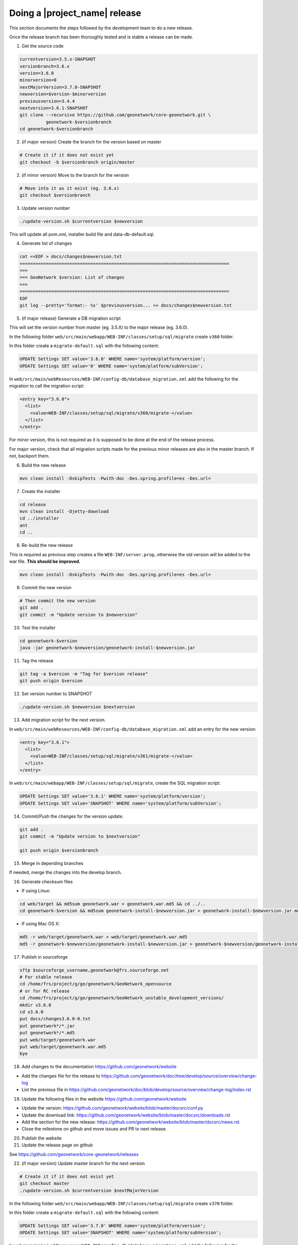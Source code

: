 .. _doing-a-release:


Doing a |project_name| release
##############################

This section documents the steps followed by the development team to do a new release.


Once the release branch has been thoroughly tested and is stable a release can be made.


1. Get the source code

.. code-block:: shell

    currentversion=3.5.x-SNAPSHOT
    versionbranch=3.6.x
    version=3.6.0
    minorversion=0
    nextMajorVersion=3.7.0-SNAPSHOT
    newversion=$version-$minorversion
    previousversion=3.4.4
    nextversion=3.6.1-SNAPSHOT
    git clone --recursive https://github.com/geonetwork/core-geonetwork.git \
              geonetwork-$versionbranch
    cd geonetwork-$versionbranch


2. (if major version) Create the branch for the version based on master


.. code-block:: shell

    # Create it if it does not exist yet
    git checkout -b $versionbranch origin/master


2. (if minor version) Move to the branch for the version


.. code-block:: shell

    # Move into it as it exist (eg. 3.6.x)
    git checkout $versionbranch


3. Update version number



.. code-block:: shell

    ./update-version.sh $currentversion $newversion



This will update all pom.xml, installer build file and data-db-default.sql.



4. Generate list of changes


.. code-block:: shell

    cat <<EOF > docs/changes$newversion.txt
    ================================================================================
    ===
    === GeoNetwork $version: List of changes
    ===
    ================================================================================
    EOF
    git log --pretty='format:- %s' $previousversion... >> docs/changes$newversion.txt



5. (if major release) Generate a DB migration script

This will set the version number from master (eg. 3.5.X) to the major release (eg. 3.6.0).

In the following folder ``web/src/main/webapp/WEB-INF/classes/setup/sql/migrate`` create ``v360`` folder.

In this folder create a ``migrate-default.sql`` with the following content:

.. code-block:: sql

  UPDATE Settings SET value='3.6.0' WHERE name='system/platform/version';
  UPDATE Settings SET value='0' WHERE name='system/platform/subVersion';



In ``web/src/main/webResources/WEB-INF/config-db/database_migration.xml`` add the following for the migration to call the migration script:


.. code-block:: xml

    <entry key="3.6.0">
      <list>
        <value>WEB-INF/classes/setup/sql/migrate/v360/migrate-</value>
      </list>
    </entry>

For minor version, this is not required as it is supposed to be done at the end of the release process.

For major version, check that all migration scripts made for the previous minor releases are also in the master branch. If not, backport them.


6. Build the new release


.. code-block:: shell

    mvn clean install -DskipTests -Pwith-doc -Des.spring.profile=es -Des.url=


7. Create the installer


.. code-block:: shell

    cd release
    mvn clean install -Djetty-download
    cd ../installer
    ant
    cd ..

8. Re-build the new release

This is required as previous step creates a file ``WEB-INF/server.prop``, otherwise the old version will be added to the war file. **This should be improved.**

.. code-block:: shell

    mvn clean install -DskipTests -Pwith-doc -Des.spring.profile=es -Des.url=



9. Commit the new version


.. code-block:: shell

    # Then commit the new version
    git add .
    git commit -m "Update version to $newversion"


10. Test the installer


.. code-block:: shell

    cd geonetwork-$version
    java -jar geonetwork-$newversion/geonetwork-install-$newversion.jar



11. Tag the release


.. code-block:: shell

    git tag -a $version -m "Tag for $version release"
    git push origin $version


12. Set version number to SNAPSHOT


.. code-block:: shell

    ./update-version.sh $newversion $nextversion


13. Add migration script for the next version.

In ``web/src/main/webResources/WEB-INF/config-db/database_migration.xml`` add an entry for the new version:

.. code-block:: xml

        <entry key="3.6.1">
          <list>
            <value>WEB-INF/classes/setup/sql/migrate/v361/migrate-</value>
          </list>
        </entry>

In ``web/src/main/webapp/WEB-INF/classes/setup/sql/migrate``, create the SQL migration script:

.. code-block:: sql

      UPDATE Settings SET value='3.6.1' WHERE name='system/platform/version';
      UPDATE Settings SET value='SNAPSHOT' WHERE name='system/platform/subVersion';

14. Commit/Push the changes for the version update.

.. code-block:: shell

    git add .
    git commit -m "Update version to $nextversion"

    git push origin $versionbranch

15. Merge in depending branches

If needed, merge the changes into the develop branch.

16. Generate checksum files

* If using Linux:
.. code-block:: shell

    cd web/target && md5sum geonetwork.war > geonetwork.war.md5 && cd ../..
    cd geonetwork-$version && md5sum geonetwork-install-$newversion.jar > geonetwork-install-$newversion.jar.md5 && cd ..

* If using Mac OS X:
.. code-block:: shell

    md5 -r web/target/geonetwork.war > web/target/geonetwork.war.md5
    md5 -r geonetwork-$newversion/geonetwork-install-$newversion.jar > geonetwork-$newversion/geonetwork-install-$newversion.jar.md5


17. Publish in sourceforge

.. code-block:: shell

    sftp $sourceforge_username,geonetwork@frs.sourceforge.net
    # For stable release
    cd /home/frs/project/g/ge/geonetwork/GeoNetwork_opensource
    # or for RC release
    cd /home/frs/project/g/ge/geonetwork/GeoNetwork_unstable_development_versions/
    mkdir v3.6.0
    cd v3.6.0
    put docs/changes3.6.0-0.txt
    put geonetwork*/*.jar
    put geonetwork*/*.md5
    put web/target/geonetwork.war
    put web/target/geonetwork.war.md5
    bye

18. Add changes to the documentation https://github.com/geonetwork/website

- Add the changes file for the release to https://github.com/geonetwork/doc/tree/develop/source/overview/change-log
- List the previous file in https://github.com/geonetwork/doc/blob/develop/source/overview/change-log/index.rst

19. Update the following files in the website https://github.com/geonetwork/website

- Update the version: https://github.com/geonetwork/website/blob/master/docsrc/conf.py
- Update the download link: https://github.com/geonetwork/website/blob/master/docsrc/downloads.rst
- Add the section for the new release: https://github.com/geonetwork/website/blob/master/docsrc/news.rst
- Close the milestone on github and move issues and PR to next release.



20. Publish the website


21. Update the release page on github


See https://github.com/geonetwork/core-geonetwork/releases



22. (if major version) Update master branch for the next version


.. code-block:: shell

    # Create it if it does not exist yet
    git checkout master
    ./update-version.sh $currentversion $nextMajorVersion


In the following folder ``web/src/main/webapp/WEB-INF/classes/setup/sql/migrate`` create ``v370`` folder.

In this folder create a ``migrate-default.sql`` with the following content:

.. code-block:: sql

  UPDATE Settings SET value='3.7.0' WHERE name='system/platform/version';
  UPDATE Settings SET value='SNAPSHOT' WHERE name='system/platform/subVersion';



In ``web/src/main/webResources/WEB-INF/config-db/database_migration.xml`` add the following for the migration to call the migration script:


.. code-block:: xml

    <entry key="3.7.0">
      <list>
        <value>WEB-INF/classes/setup/sql/migrate/v370/migrate-</value>
      </list>
    </entry>


Commit the new version

.. code-block:: shell

    git add .
    git commit -m "Update version to $nextMajorVersion"
    git push origin master


